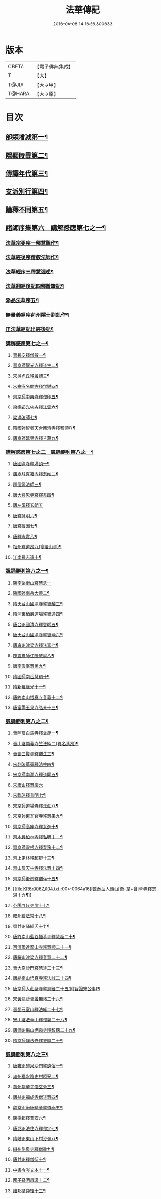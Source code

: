 #+TITLE: 法華傳記 
#+DATE: 2016-06-08 14:16:56.300633

* 版本
 |     CBETA|【電子佛典集成】|
 |         T|【大】     |
 |     T@JIA|【大→甲】   |
 |    T@HARA|【大→原】   |

* 目次
** [[file:KR6r0067_001.txt::001-0049a5][部類增減第一¶]]
** [[file:KR6r0067_001.txt::001-0049c8][隱顯時異第二¶]]
** [[file:KR6r0067_001.txt::001-0050c3][傳譯年代第三¶]]
** [[file:KR6r0067_001.txt::001-0052b14][支派別行第四¶]]
** [[file:KR6r0067_001.txt::001-0052c25][論釋不同第五¶]]
** [[file:KR6r0067_002.txt::002-0053a27][諸師序集第六　講解感應第七之一¶]]
*** [[file:KR6r0067_002.txt::002-0053b4][法華宗要序一釋慧觀作¶]]
*** [[file:KR6r0067_002.txt::002-0053c17][法華經後序僧叡法師作¶]]
*** [[file:KR6r0067_002.txt::002-0054a20][法華經序三釋慧遠述¶]]
*** [[file:KR6r0067_002.txt::002-0054a25][法華翻經後記四釋僧肇記¶]]
*** [[file:KR6r0067_002.txt::002-0054b2][添品法華序五¶]]
*** [[file:KR6r0067_002.txt::002-0054c16][無量義經序荊州隱士劉虬作¶]]
*** [[file:KR6r0067_002.txt::002-0055b27][正法華經記出經後記¶]]
*** [[file:KR6r0067_002.txt::002-0055c8][講解感應第七之一¶]]
**** [[file:KR6r0067_002.txt::002-0055c14][晉長安釋僧叡一¶]]
**** [[file:KR6r0067_002.txt::002-0056a9][晉京師龍光寺釋道生二¶]]
**** [[file:KR6r0067_002.txt::002-0056a17][宋吳虎丘釋曇諦三¶]]
**** [[file:KR6r0067_002.txt::002-0056a26][宋壽春名閻寺釋僧導四¶]]
**** [[file:KR6r0067_002.txt::002-0056b5][齊京師中興寺釋僧印五¶]]
**** [[file:KR6r0067_002.txt::002-0056b13][梁揚都光宅寺釋法雲六¶]]
**** [[file:KR6r0067_002.txt::002-0056c8][梁滿法師七¶]]
**** [[file:KR6r0067_002.txt::002-0056c15][隋國師智者天台國清寺釋智顗八¶]]
**** [[file:KR6r0067_002.txt::002-0057a16][唐京師延興寺釋吉藏九¶]]
*** [[file:KR6r0067_003.txt::003-0057b8][講解感應第七之二　諷誦勝利第八之一¶]]
**** [[file:KR6r0067_003.txt::003-0057b14][唐國清寺釋灌頂一¶]]
**** [[file:KR6r0067_003.txt::003-0057c2][唐京城真寂寺釋慧如二¶]]
**** [[file:KR6r0067_003.txt::003-0057c25][釋僧隆法師三¶]]
**** [[file:KR6r0067_003.txt::003-0058a13][唐大慈恩寺釋窺基四¶]]
**** [[file:KR6r0067_003.txt::003-0058a29][唐左溪釋玄朗五]]
**** [[file:KR6r0067_003.txt::003-0058b15][唐釋慧明六¶]]
**** [[file:KR6r0067_003.txt::003-0058c11][唐釋智因七¶]]
**** [[file:KR6r0067_003.txt::003-0058c23][唐釋志實八¶]]
**** [[file:KR6r0067_003.txt::003-0059a7][相州釋道昂九(寒陵山寺)¶]]
**** [[file:KR6r0067_003.txt::003-0059a13][江南釋志遠十¶]]
*** [[file:KR6r0067_003.txt::003-0059a21][諷誦勝利第八之一¶]]
**** [[file:KR6r0067_003.txt::003-0059a28][陳南岳衡山釋慧思一]]
**** [[file:KR6r0067_003.txt::003-0059b15][陳國師南岳大善二¶]]
**** [[file:KR6r0067_003.txt::003-0059b19][隋天台山國清寺釋智越三¶]]
**** [[file:KR6r0067_003.txt::003-0059c20][隋河東栖巖道場釋智通四¶]]
**** [[file:KR6r0067_003.txt::003-0060a19][唐台州國清寺釋智晞五¶]]
**** [[file:KR6r0067_003.txt::003-0060c23][唐天台山國清寺釋智璪六¶]]
**** [[file:KR6r0067_003.txt::003-0061b16][唐雍州津梁寺釋法喜七¶]]
**** [[file:KR6r0067_003.txt::003-0061c16][陳宣帝師江陵慧誠八¶]]
**** [[file:KR6r0067_003.txt::003-0061c19][唐南雲峯慧勇九¶]]
**** [[file:KR6r0067_003.txt::003-0061c22][隋國師南岳慧稠十¶]]
**** [[file:KR6r0067_003.txt::003-0061c25][隋新羅緣光十一¶]]
**** [[file:KR6r0067_003.txt::003-0061c28][唐終南山悟真寺善義十二¶]]
**** [[file:KR6r0067_003.txt::003-0062a2][唐富陽玉泉寺弘景十三¶]]
*** [[file:KR6r0067_004.txt::004-0062a9][諷誦勝利第八之二¶]]
**** [[file:KR6r0067_004.txt::004-0062a25][晉阿陰白馬寺釋曇邃一¶]]
**** [[file:KR6r0067_004.txt::004-0062b9][晉山陰顯義寺竺法純二(異名惠昂)¶]]
**** [[file:KR6r0067_004.txt::004-0062b17][晉蜀三賢寺釋僧生三¶]]
**** [[file:KR6r0067_004.txt::004-0062b27][宋剡法華臺釋法宗四¶]]
**** [[file:KR6r0067_004.txt::004-0062c9][宋京師南㵎寺釋道冏五¶]]
**** [[file:KR6r0067_004.txt::004-0062c28][宋廬山釋慧慶六]]
**** [[file:KR6r0067_004.txt::004-0063a11][宋臨淄釋普明七¶]]
**** [[file:KR6r0067_004.txt::004-0063a21][宋京師道場寺釋法莊八¶]]
**** [[file:KR6r0067_004.txt::004-0063a29][宋京師東瓦官寺釋慧果九¶]]
**** [[file:KR6r0067_004.txt::004-0063b10][齊京師高座寺釋慧進十¶]]
**** [[file:KR6r0067_004.txt::004-0063b23][齊永興柏林寺釋弘明十一¶]]
**** [[file:KR6r0067_004.txt::004-0063c7][齊京師靈根寺釋慧豫十二¶]]
**** [[file:KR6r0067_004.txt::004-0063c17][齊上定林釋超辯十三¶]]
**** [[file:KR6r0067_004.txt::004-0063c27][齊山陰天柱寺釋法慧十四¶]]
**** [[file:KR6r0067_004.txt::004-0064a6][齊京師後崗釋僧侯十五¶]]
**** [[file:KR6r0067_004.txt::004-0064a16][魏泰岳人頭山[衛-韋+含]草寺釋志湛十六¶]]
**** [[file:KR6r0067_004.txt::004-0064a28][范陽五侯寺僧十七¶]]
**** [[file:KR6r0067_004.txt::004-0064b4][雍州僧法常十八¶]]
**** [[file:KR6r0067_004.txt::004-0064b10][齊并州誦經舌十九¶]]
**** [[file:KR6r0067_004.txt::004-0064b24][唐終南山藍谷悟真寺釋慧超二十¶]]
**** [[file:KR6r0067_004.txt::004-0064c23][百濟國達拏山寺釋慧顯二十一¶]]
**** [[file:KR6r0067_004.txt::004-0065a6][唐驪山津梁寺釋善慧二十二¶]]
**** [[file:KR6r0067_004.txt::004-0065b7][晉大原沙門釋慧達二十三¶]]
**** [[file:KR6r0067_004.txt::004-0065b15][唐終南山悟真寺釋法誠二十四¶]]
**** [[file:KR6r0067_004.txt::004-0065c20][唐京師大莊嚴寺釋慧銓二十五(附智證宋公事)¶]]
**** [[file:KR6r0067_004.txt::004-0066a13][宋黃龍沙彌曇無竭二十六¶]]
**** [[file:KR6r0067_004.txt::004-0066a23][晉蜀石室山釋法緒二十七¶]]
**** [[file:KR6r0067_004.txt::004-0066b2][宋山陰法華山釋僧翼二十八¶]]
**** [[file:KR6r0067_004.txt::004-0066b14][唐潤州攝山栖霞寺釋智聰二十九¶]]
**** [[file:KR6r0067_004.txt::004-0066c6][隋京師靜法寺釋智嶷三十¶]]
*** [[file:KR6r0067_005.txt::005-0066c22][諷誦勝利第八之三¶]]
**** [[file:KR6r0067_005.txt::005-0067a8][唐雍州醴泉沙門釋遺俗一¶]]
**** [[file:KR6r0067_005.txt::005-0067a22][雍州福水陰史村呵誓二¶]]
**** [[file:KR6r0067_005.txt::005-0067b3][黃州隨華寺僧玄秀三¶]]
**** [[file:KR6r0067_005.txt::005-0067b12][唐益州福成寺僧道慧四¶]]
**** [[file:KR6r0067_005.txt::005-0067b22][魏常山衡唐精舍釋道泰五¶]]
**** [[file:KR6r0067_005.txt::005-0067c5][陳揚都釋普安六¶]]
**** [[file:KR6r0067_005.txt::005-0067c18][唐潞州法住寺釋僧定七¶]]
**** [[file:KR6r0067_005.txt::005-0068a5][隋岐州東山下村沙彌八¶]]
**** [[file:KR6r0067_005.txt::005-0068a18][縫州陷泉寺釋僧徹九¶]]
**** [[file:KR6r0067_005.txt::005-0068a25][唐并州釋僧衍十¶]]
**** [[file:KR6r0067_005.txt::005-0068b17][中書令岑文本十一¶]]
**** [[file:KR6r0067_005.txt::005-0068b26][國子祭酒肅璟十二¶]]
**** [[file:KR6r0067_005.txt::005-0068c23][臨邛韋仲珪十三¶]]
**** [[file:KR6r0067_005.txt::005-0069a9][唐金城瓦官寺釋慧獻十四¶]]
**** [[file:KR6r0067_005.txt::005-0069a21][都下眾造寺慧和十五¶]]
**** [[file:KR6r0067_005.txt::005-0069a28][司亢少常伯崔義起十六¶]]
**** [[file:KR6r0067_005.txt::005-0069b25][山陽蓋護十七¶]]
**** [[file:KR6r0067_005.txt::005-0069c2][秦州慕容文策十八¶]]
**** [[file:KR6r0067_005.txt::005-0070a25][宋法華臺沙彌十九¶]]
**** [[file:KR6r0067_005.txt::005-0070b19][天水隴城志通二十¶]]
**** [[file:KR6r0067_005.txt::005-0071a17][涼州寡婦二十一¶]]
**** [[file:KR6r0067_005.txt::005-0071a27][隋并州高守節二十二¶]]
**** [[file:KR6r0067_005.txt::005-0071b29][昭果寺釋明曜二十三¶]]
**** [[file:KR6r0067_005.txt::005-0071c14][瓦官寺釋僧洪二十四¶]]
**** [[file:KR6r0067_005.txt::005-0071c28][大原王珠二十五¶]]
*** [[file:KR6r0067_006.txt::006-0072a15][諷誦勝利第八之四¶]]
**** [[file:KR6r0067_006.txt::006-0072a28][越州觀音道場道人一¶]]
**** [[file:KR6r0067_006.txt::006-0072c5][河東薰雄二¶]]
**** [[file:KR6r0067_006.txt::006-0073a4][唐溜州釋通慧三¶]]
**** [[file:KR6r0067_006.txt::006-0073a19][隋開善寺沙彌四¶]]
**** [[file:KR6r0067_006.txt::006-0073b7][沙呵羅國西耳福緣五¶]]
**** [[file:KR6r0067_006.txt::006-0073b23][宋益陽彭子喬六¶]]
**** [[file:KR6r0067_006.txt::006-0073c10][青州白苟寺釋慧勝七¶]]
**** [[file:KR6r0067_006.txt::006-0073c15][宣州尼法空八¶]]
**** [[file:KR6r0067_006.txt::006-0074a5][代州總因寺釋妙蓮九¶]]
**** [[file:KR6r0067_006.txt::006-0074a27][唐真寂寺釋慧生十¶]]
**** [[file:KR6r0067_006.txt::006-0074c19][并州釋曇義十一¶]]
**** [[file:KR6r0067_006.txt::006-0074c29][齊州三總山釋清慧十二¶]]
**** [[file:KR6r0067_006.txt::006-0075a29][建德郡王穀十三¶]]
**** [[file:KR6r0067_006.txt::006-0075b5][長安大寺比丘尼妙法十四¶]]
**** [[file:KR6r0067_006.txt::006-0075b19][唐洛州虞林通十五¶]]
**** [[file:KR6r0067_006.txt::006-0075c4][左監門挍尉憑翊李山龍十六¶]]
**** [[file:KR6r0067_006.txt::006-0076a23][龜茲國沙門達磨跋陀十七¶]]
**** [[file:KR6r0067_006.txt::006-0076b10][金城釋僧智十八¶]]
**** [[file:KR6r0067_006.txt::006-0076b17][晉沙門釋慧達十九¶]]
**** [[file:KR6r0067_006.txt::006-0076b26][長安城寡女揚氏二十¶]]
**** [[file:KR6r0067_006.txt::006-0076c15][沙門釋法道二十一¶]]
**** [[file:KR6r0067_006.txt::006-0076c21][隋相州北道僧二十二¶]]
**** [[file:KR6r0067_006.txt::006-0077a8][唐西京勝業寺二僧二十三¶]]
**** [[file:KR6r0067_006.txt::006-0077b4][晉竺長舒二十四¶]]
** [[file:KR6r0067_007.txt::007-0077b24][轉讀滅罪第九書字救苦第十之一¶]]
*** [[file:KR6r0067_007.txt::007-0077c5][京師高表仁孫子一¶]]
*** [[file:KR6r0067_007.txt::007-0077c27][蘇長安家妾二¶]]
*** [[file:KR6r0067_007.txt::007-0078a6][隋魏州彥武三¶]]
*** [[file:KR6r0067_007.txt::007-0078a23][彭城域人韓睦之四¶]]
*** [[file:KR6r0067_007.txt::007-0078b13][隋鄜州寶室寺沙門淨藏五¶]]
*** [[file:KR6r0067_007.txt::007-0078b25][梁蒙遜王六¶]]
*** [[file:KR6r0067_007.txt::007-0078c6][隋豫州慧緣七¶]]
*** [[file:KR6r0067_007.txt::007-0079a3][梁九江東林寺僧融八¶]]
*** [[file:KR6r0067_007.txt::007-0079a15][天竺阿蘭若比丘九¶]]
*** [[file:KR6r0067_007.txt::007-0079a26][天竺于闐國瞿摩帝寺沙彌十¶]]
*** [[file:KR6r0067_007.txt::007-0079b8][天竺𤘽薩羅國摩訶衍提婆十一¶]]
*** [[file:KR6r0067_007.txt::007-0079b25][隋揚州嚴敬十二¶]]
*** [[file:KR6r0067_007.txt::007-0079c7][安居縣樣女十三¶]]
*** [[file:KR6r0067_007.txt::007-0079c13][大原小女十四¶]]
*** [[file:KR6r0067_007.txt::007-0079c19][潯陽尼妙空十五¶]]
*** [[file:KR6r0067_007.txt::007-0079c25][隋并州高守節家女十六¶]]
*** [[file:KR6r0067_007.txt::007-0080a2][書寫救苦第十之一¶]]
**** [[file:KR6r0067_007.txt::007-0080a11][秦姚興文皇帝一¶]]
**** [[file:KR6r0067_007.txt::007-0080b3][天竺波羅奈國僧二¶]]
**** [[file:KR6r0067_007.txt::007-0080b24][外國清信女三¶]]
**** [[file:KR6r0067_007.txt::007-0080c6][竺曇遂同學僧四¶]]
**** [[file:KR6r0067_007.txt::007-0080c22][齊青州道㑺五¶]]
**** [[file:KR6r0067_007.txt::007-0081a13][唐濟州靈光寺沙彌六¶]]
**** [[file:KR6r0067_007.txt::007-0081a26][越州結緣經七¶]]
**** [[file:KR6r0067_007.txt::007-0081b16][宋釋法豐八¶]]
**** [[file:KR6r0067_007.txt::007-0081b25][唐法海寺釋僧安九¶]]
**** [[file:KR6r0067_007.txt::007-0081b29][唐定水寺釋智琰十]]
**** [[file:KR6r0067_007.txt::007-0081c7][唐蒲州陷泉寺釋義徹十一¶]]
**** [[file:KR6r0067_007.txt::007-0081c14][唐綿州寡妾十二¶]]
**** [[file:KR6r0067_007.txt::007-0081c20][唐箕州司馬十三¶]]
**** [[file:KR6r0067_007.txt::007-0081c27][唐并州司馬楚宣宗十四¶]]
**** [[file:KR6r0067_007.txt::007-0082a15][唐陳氏十五¶]]
**** [[file:KR6r0067_007.txt::007-0082b18][唐溜州李健安十六¶]]
*** [[file:KR6r0067_008.txt::008-0082c13][書寫救苦第十之二¶]]
**** [[file:KR6r0067_008.txt::008-0082c23][隋相州僧玄緒一¶]]
**** [[file:KR6r0067_008.txt::008-0083a23][宋瓦官寺釋惠道二¶]]
**** [[file:KR6r0067_008.txt::008-0083b9][定州曇韻三¶]]
**** [[file:KR6r0067_008.txt::008-0083b23][隆州令孤元軌四¶]]
**** [[file:KR6r0067_008.txt::008-0083c9][蔣州嚴恭五¶]]
**** [[file:KR6r0067_008.txt::008-0083c27][并州李遺龍六¶]]
**** [[file:KR6r0067_008.txt::008-0084b5][唐梓州姚待七¶]]
**** [[file:KR6r0067_008.txt::008-0085a17][揚州高郵縣李丘令八¶]]
**** [[file:KR6r0067_008.txt::008-0085b19][唐河東練行尼九¶]]
**** [[file:KR6r0067_008.txt::008-0085c4][揚州嚴恭十¶]]
**** [[file:KR6r0067_008.txt::008-0086a14][滿州虞縣不信男十一¶]]
**** [[file:KR6r0067_008.txt::008-0086b7][隋大業中客僧十二¶]]
**** [[file:KR6r0067_008.txt::008-0086c6][絳州孤山西河道場僧十三¶]]
**** [[file:KR6r0067_008.txt::008-0087a4][北齊仕人十四¶]]
**** [[file:KR6r0067_008.txt::008-0087a26][定州釋修德十五¶]]
**** [[file:KR6r0067_008.txt::008-0087b18][齊太祖高帝十六¶]]
**** [[file:KR6r0067_008.txt::008-0087c5][并州清信女十七¶]]
**** [[file:KR6r0067_008.txt::008-0087c13][唐襄州神足寺慧眺十八¶]]
** [[file:KR6r0067_009.txt::009-0088a5][聽聞利益第十一　附出輕毀見報¶]]
*** [[file:KR6r0067_009.txt::009-0088a17][佛在世光明女一¶]]
*** [[file:KR6r0067_009.txt::009-0088b2][佛在世妙意天子二¶]]
*** [[file:KR6r0067_009.txt::009-0088b10][迦葉佛末法商主三¶]]
*** [[file:KR6r0067_009.txt::009-0088b21][王舍城旃陀羅子四¶]]
*** [[file:KR6r0067_009.txt::009-0088c27][貞觀鴿兒五¶]]
*** [[file:KR6r0067_009.txt::009-0089a11][長安縣蔚範良子六¶]]
*** [[file:KR6r0067_009.txt::009-0089a26][外國得通沙彌七¶]]
*** [[file:KR6r0067_009.txt::009-0089b17][廣州法譽八¶]]
*** [[file:KR6r0067_009.txt::009-0089c9][毒蛇生天九¶]]
*** [[file:KR6r0067_009.txt::009-0090a3][舍衛城波斯匿伽羅王十¶]]
*** [[file:KR6r0067_009.txt::009-0090b21][潯陽湖海女十一¶]]
*** [[file:KR6r0067_009.txt::009-0090c22][雍州醴泉縣沙彌十二¶]]
*** [[file:KR6r0067_009.txt::009-0091a3][南陽僧法朗猴犬十三¶]]
*** [[file:KR6r0067_009.txt::009-0091a28][魏常山衡唐精舍蝙蝠十四¶]]
*** [[file:KR6r0067_009.txt::009-0091b7][隋吳郡虎丘山獼猴十五¶]]
*** [[file:KR6r0067_009.txt::009-0091b18][月支蘇摩耶菩薩所見餓鬼十六¶]]
*** [[file:KR6r0067_009.txt::009-0091c27][潯陽處女十七¶]]
*** [[file:KR6r0067_009.txt::009-0092a11][西域毘末羅密多十八¶]]
*** [[file:KR6r0067_009.txt::009-0092b5][尼智通十九¶]]
*** [[file:KR6r0067_009.txt::009-0092b14][沙彌雲藏二十¶]]
*** [[file:KR6r0067_009.txt::009-0092b21][慈門寺僧孝慈二十一¶]]
*** [[file:KR6r0067_009.txt::009-0092c14][唐襄州優婆塞後妻二十二¶]]
** [[file:KR6r0067_010.txt::010-0093a5][依正供養第十二　附出法供養¶]]
*** [[file:KR6r0067_010.txt::010-0093a15][宋臨川招提寺釋慧紹一¶]]
*** [[file:KR6r0067_010.txt::010-0093b3][宋京師竹林寺釋慧益二¶]]
*** [[file:KR6r0067_010.txt::010-0093c3][齊隴西釋法光三¶]]
*** [[file:KR6r0067_010.txt::010-0093c11][隋九江廬山沙門釋大志四¶]]
*** [[file:KR6r0067_010.txt::010-0094a9][唐終南豹林谷釋會通五¶]]
*** [[file:KR6r0067_010.txt::010-0094a18][荊州比丘尼六¶]]
*** [[file:KR6r0067_010.txt::010-0094a27][并州城西書生七]]
*** [[file:KR6r0067_010.txt::010-0094b6][宋廬山招提寺釋僧瑜八¶]]
*** [[file:KR6r0067_010.txt::010-0094b29][十種供養記九¶]]
*** [[file:KR6r0067_010.txt::010-0095b3][滅度受持供養經卷者彌勒出世時得益¶]]
*** [[file:KR6r0067_010.txt::010-0095b24][外國妙華天女十一¶]]
*** [[file:KR6r0067_010.txt::010-0095c10][忉利天寶瓔天子十二¶]]
*** [[file:KR6r0067_010.txt::010-0095c23][長安縣老女十三¶]]
*** [[file:KR6r0067_010.txt::010-0096a10][江寧縣優婆塞十四¶]]
*** [[file:KR6r0067_010.txt::010-0096b4][隋天台山瀑布寺釋僧達十五¶]]
*** [[file:KR6r0067_010.txt::010-0096b13][法供養勝十六¶]]
*** [[file:KR6r0067_010.txt::010-0096c14][無行比丘十七¶]]

* 卷
[[file:KR6r0067_001.txt][法華傳記 1]]
[[file:KR6r0067_002.txt][法華傳記 2]]
[[file:KR6r0067_003.txt][法華傳記 3]]
[[file:KR6r0067_004.txt][法華傳記 4]]
[[file:KR6r0067_005.txt][法華傳記 5]]
[[file:KR6r0067_006.txt][法華傳記 6]]
[[file:KR6r0067_007.txt][法華傳記 7]]
[[file:KR6r0067_008.txt][法華傳記 8]]
[[file:KR6r0067_009.txt][法華傳記 9]]
[[file:KR6r0067_010.txt][法華傳記 10]]

